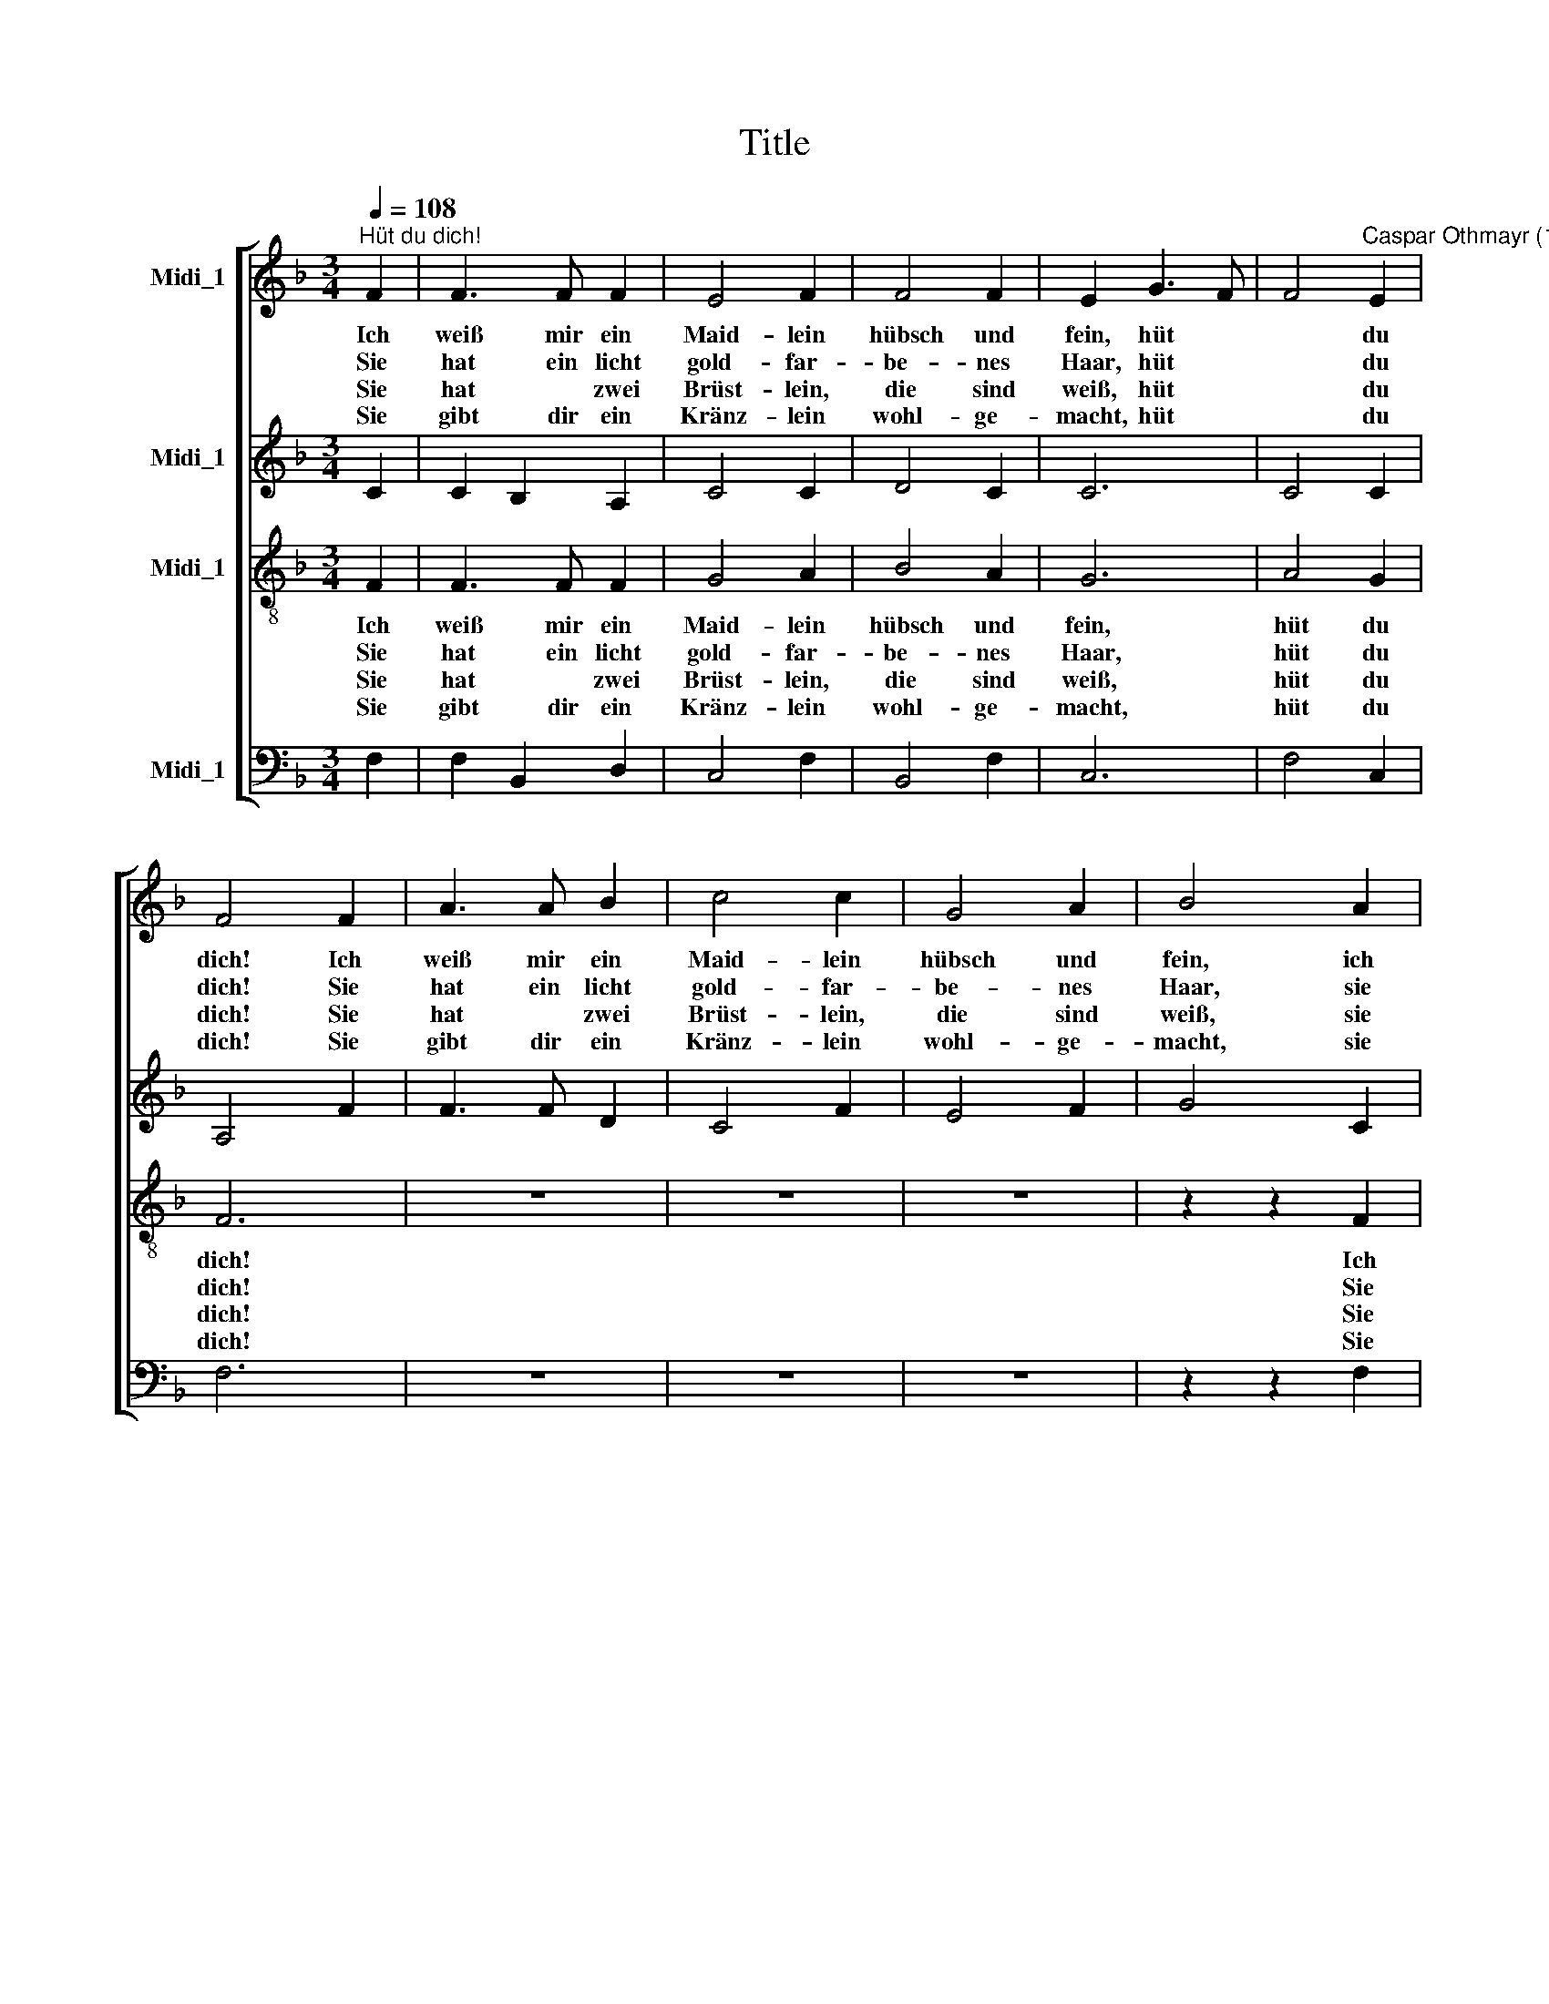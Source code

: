 X:1
T:Title
%%score [ 1 2 3 4 ]
L:1/8
Q:1/4=108
M:3/4
K:F
V:1 treble nm="Midi_1"
V:2 treble nm="Midi_1"
V:3 treble-8 nm="Midi_1"
V:4 bass nm="Midi_1"
V:1
"^Hüt du dich!" F2 | F3 F F2 | E4 F2 | F4 F2 | E2 G3 F | F4"^Caspar Othmayr (1515-1553)" E2 | %6
w: Ich|weiß mir ein|Maid- lein|hübsch und|fein, hüt *|* du|
w: Sie|hat ein licht|gold- far-|be- nes|Haar, hüt *|* du|
w: Sie|hat * zwei|Brüst- lein,|die sind|weiß, hüt *|* du|
w: Sie|gibt dir ein|Kränz- lein|wohl- ge-|macht, hüt *|* du|
 F4 F2 | A3 A B2 | c4 c2 | G4 A2 | B4 A2 | A3 A F2 | (c2 G2) A2 | B4 A2 | G4 B2 | c4 B2 | A4 c2 | %17
w: dich! Ich|weiß mir ein|Maid- lein|hübsch und|fein, ich|weiß mir ein|Maid * lein|hübsch und|fein, sie|kann wohl|falsch und|
w: dich! Sie|hat ein licht|gold- far-|be- nes|Haar, sie|hat ein licht|gold * far-|be- nes|Haar, und|was sie|red't, das|
w: dich! Sie|hat * zwei|Brüst- lein,|die sind|weiß, sie|hat zwei Brüst-|lein, * die|sind weiß,|weiß, sie|legt's her-|für mit|
w: dich! Sie|gibt dir ein|Kränz- lein|wohl- ge-|macht, sie|gibt dir ein|Kränz * lein|wohl- ge-|macht. Für|ei- nen|Narr'n wirst|
 B4 A2 | G4 B2 | A4 B2 | c4 c2 | G4 A2 | B6 | z6 | A4 G2 | F4 z2 | A4 G2 | F6 | A4 B2 | %29
w: freund- lich|sein, sie|kann wohl|falsch und|freund- lich|sein.||Hüt du|dich!|Hüt du|dich!|Hüt du|
w: ist nicht|wahr und|was sie|red't, das|ist nicht|wahr.|||||||
w: al- lem|Fleiß, sie|legt's her-|für mit|al- lem|Fleiß.|||||||
w: du ge-|acht, für|ei- nen|Narr'n wirst|du ge-|acht,|||||||
"^Hüt du dich! - Seite 2" c4 c2 | G4 A2 | B4 B2 | A2 G4 | F6 | (A3 B) c2 | B4 A2 | (G2 BAGF) | %37
w: dich, ver-|trau ihr|nicht: sie|nar- ret|dich!|Hüt * du|dich, ver-|trau * * * *|
w: ||||||||
w: ||||||||
w: ||||||||
 (F2 ED) E2 | F4 B2 | A2 G4 | F4 F2 | (F2 ED) E2 | F6- | F6 | F6 |] %45
w: * * * ihr|nicht: sie|nar- ret|dich, sie|nar * * ret|dich!|||
w: ||||||||
w: ||||||||
w: ||||||||
V:2
 C2 | C2 B,2 A,2 | C4 C2 | D4 C2 | C6 | C4 C2 | A,4 F2 | F3 F D2 | C4 F2 | E4 F2 | G4 C2 | %11
w: |||||||||||
 C3 C D2 | E4 F2 | G4 F2 | D4 D2 | F4 F2 | F4 E2 | G4 F2 | D4 G2 | F4 D2 | C4 C2 | E4 F2 | G6 | %23
w: ||||||||||||
 z6 | F4 E2 | (C3 D E2) | F4 C2 | D6 | F4 D2 | C4 C2 | E4 F2 | G4 D2 | (F2 ED) E2 | F2 C2 D2 | %34
w: |Hüt du|dich! * *|Hüt du|dich!|Hüt du|dich, ver-|trau ihr|nicht: sie|nar * * ret|dich! Hüt du|
 F4 E2 | G4 F2 | D4 E2 | C4 C2 | C4 D2 | (F2 ED) E2 | F2 (D3 C) | C4 C2 | C4 F2 | D4 D2 | C6 |] %45
w: dich, ver-|trau ihr|nicht, sie|nar- ret|dich, sie|nar * * ret|dich, sie *|nar- ret|dich, sie|nar- ret|dich!|
V:3
 F2 | F3 F F2 | G4 A2 | B4 A2 | G6 | A4 G2 | F6 | z6 | z6 | z6 | z2 z2 F2 | A3 A B2 | c4 c2 | %13
w: Ich|weiß mir ein|Maid- lein|hübsch und|fein,|hüt du|dich!||||Ich|weiß mir ein|Maid- lein|
w: Sie|hat ein licht|gold- far-|be- nes|Haar,|hüt du|dich!||||Sie|hat ein licht|gold- far-|
w: Sie|hat * zwei|Brüst- lein,|die sind|weiß,|hüt du|dich!||||Sie|hat * zwei|Brüst- lein,|
w: Sie|gibt dir ein|Kränz- lein|wohl- ge-|macht,|hüt du|dich!||||Sie|gibt dir ein|Kränz- lein|
 G4 A2 | B4 B2 | A4 B2 | c4 c2 | G4 A2 | B6 | z6 | z6 | z6 | z6 | A4 G2 | F4 z2 | A4 G2 | F4 z2 | %27
w: hübsch und|sein, sie|kann wohl|falsch und|freund- lich|sein.|||||Hüt du|dich!|Hüt du|dich!|
w: be- nes|Haar und|was sie|red't, das|ist nicht|wahr.|||||||||
w: die sind|weiß, sie|legt's her-|für mit|al- lem|Fleiß.|||||||||
w: wohl- ge-|macht. Für|ei- nen|Narr'n wirst|du ge-|acht.|||||||||
 z6 | z6 | z6 | z6 | z6 | z6 | A4 B2 | c4 c2 | G4 A2 | B4 B2 | A2 G4 | F4 z2 | z6 | z2 z2 B2 | %41
w: ||||||Hüt du|dich, ver-|trau ihr|nicht, sie|nar- ret|dich,||sie|
w: ||||||||||||||
w: ||||||||||||||
w: ||||||||||||||
 A2 G4 | F6- | F6 | F6 |] %45
w: nar- ret|dich!|||
w: ||||
w: ||||
w: ||||
V:4
 F,2 | F,2 B,,2 D,2 | C,4 F,2 | B,,4 F,2 | C,6 | F,4 C,2 | F,6 | z6 | z6 | z6 | z2 z2 F,2 | %11
w: |||||||||||
 F,3 E, D,2 | C,4 F,2 | _E,4 F,2 | G,4 G,2 | F,4 B,,2 | F,4 C,2 | _E,4 F,2 | G,6 | z6 | z6 | z6 | %22
w: |||||||||||
 z6 | F,4 B,2 | A,4 z2 | F,4 C,2 | F,4 z2 | B,4 B,2 | F,4 G,2 | (A,3 G,) A,B, | C4 z2 | z6 | z6 | %33
w: |Hüt du|dich!|Hüt du|dich!|Hüt du|dich, ver-|trau * ihr *|nicht!|||
 F,4 B,,2 | F,4 C,2 | _E,4 F,2 | G,4 E,2 | F,2 C,4 | F,4 z2 | z6 | %40
w: Hüt du|dich, ver-|trau ihr|nicht, sie|nar- ret|dich,||
 z2"^© 2011 by CPDL. This edition can be fully distributed, duplicated, performed, and recorded. Edited by Juliane Claudi" z2 B,,2 | %41
w: sie|
 F,2 C,4 | F,4 F,2 | B,,4 B,,2 | F,6 |] %45
w: nar- ret|dich, sie|nar- ret|dich!|

